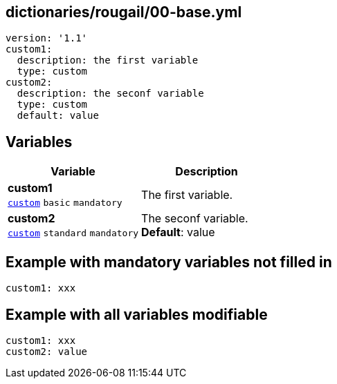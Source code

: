== dictionaries/rougail/00-base.yml

[,yaml]
----
version: '1.1'
custom1:
  description: the first variable
  type: custom
custom2:
  description: the seconf variable
  type: custom
  default: value
----
== Variables

[cols="108a,108a",options="header"]
|====
| Variable                                                                                                   | Description                                                                                                
| 
**custom1** +
`https://rougail.readthedocs.io/en/latest/variable.html#variables-types[custom]` `basic` `mandatory`                                                                                                            | 
The first variable.                                                                                                            
| 
**custom2** +
`https://rougail.readthedocs.io/en/latest/variable.html#variables-types[custom]` `standard` `mandatory`                                                                                                            | 
The seconf variable. +
**Default**: value                                                                                                            
|====


== Example with mandatory variables not filled in

[,yaml]
----
custom1: xxx
----
== Example with all variables modifiable

[,yaml]
----
custom1: xxx
custom2: value
----
